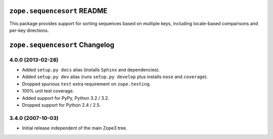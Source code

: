 ``zope.sequencesort`` README
============================

This package provides support for sorting sequences based on multiple
keys, including locale-based comparisons and per-key directions.


``zope.sequencesort`` Changelog
===============================

4.0.0 (2013-02-28)
------------------

- Added ``setup.py docs`` alias (installs ``Sphinx`` and dependencies).

- Added ``setup.py dev`` alias (runs ``setup.py develop`` plus installs
  ``nose`` and ``coverage``).

- Dropped spurious ``test`` extra requirement on ``zope.testing``.

- 100% unit test coverage.

- Added support for PyPy, Python 3.2 / 3.2.

- Dropped support for Python 2.4 / 2.5.

3.4.0 (2007-10-03)
------------------

- Initial release independent of the main Zope3 tree.


